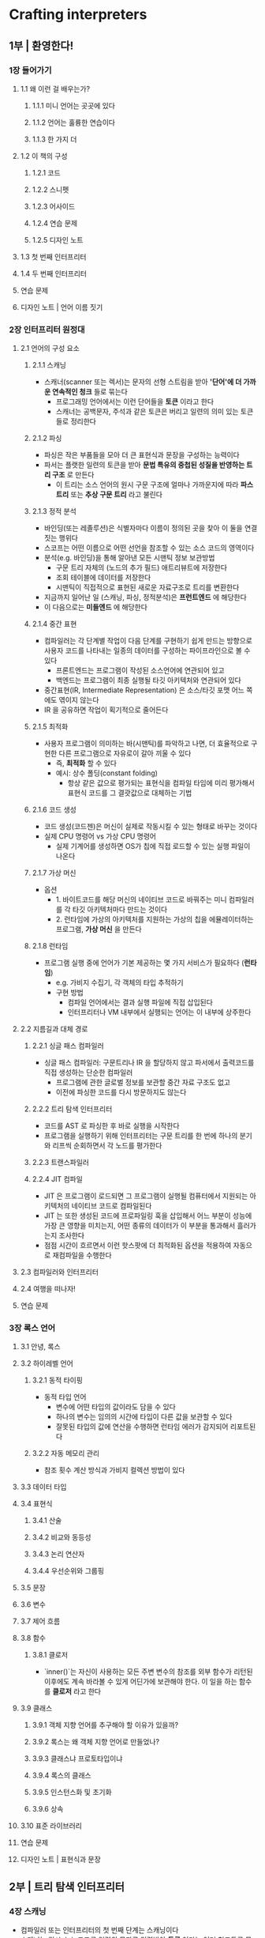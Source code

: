 * Crafting interpreters
** 1부 | 환영한다!
*** 1장 들어가기
**** 1.1 왜 이런 걸 배우는가?
***** 1.1.1 미니 언어는 곳곳에 있다
***** 1.1.2 언어는 훌륭한 연습이다
***** 1.1.3 한 가지 더
**** 1.2 이 책의 구성
***** 1.2.1 코드
***** 1.2.2 스니펫
***** 1.2.3 어사이드
***** 1.2.4 연습 문제
***** 1.2.5 디자인 노트
**** 1.3 첫 번째 인터프리터
**** 1.4 두 번째 인터프리터
**** 연습 문제
**** 디자인 노트 | 언어 이름 짓기
*** 2장 인터프리터 원정대
**** 2.1 언어의 구성 요소
***** 2.1.1 스캐닝
- 스캐너(scanner 또는 렉서)는 문자의 선형 스트림을 받아 *'단어'에 더 가까운 연속적인 청크* 들로 묶는다
  - 프로그래밍 언어에서는 이런 단어들을 **토큰** 이라고 한다
  - 스캐너는 공백문자, 주석과 같은 토큰은 버리고 일련의 의미 있는 토큰들로 정리한다
***** 2.1.2 파싱
- 파싱은 작은 부품들을 모아 더 큰 표현식과 문장을 구성하는 능력이다
- 파서는 플랫한 일련의 토큰을 받아 *문법 특유의 중첩된 성질을 반영하는 트리 구조* 로 만든다
  - 이 트리는 소스 언어의 원시 구문 구조에 얼마나 가까운지에 따라 **파스 트리** 또는 **추상 구문 트리** 라고 불린다
***** 2.1.3 정적 분석
- 바인딩(또는 레졸루션)은 식별자마다 이름이 정의된 곳을 찾아 이 둘을 연결 짓는 행위다
- 스코프는 어떤 이름으로 어떤 선언을 참조할 수 있는 소스 코드의 영역이다
- 분석(e.g. 바인딩)을 통해 알아낸 모든 시맨틱 정보 보관방법
  - 구문 트리 자체의 (노드의 추가 필드) 애트리뷰트에 저장한다
  - 조회 테이블에 데이터를 저장한다
  - 시맨틱이 직접적으로 표현된 새로운 자료구조로 트리를 변환한다
- 지금까지 일어난 일 (스캐닝, 파싱, 정적분석)은 **프런트엔드** 에 해당한다
- 이 다음으로는 **미들엔드** 에 해당한다
***** 2.1.4 중간 표현
- 컴파일러는 각 단계별 작업이 다음 단계를 구현하기 쉽게 만드는 방향으로 사용자 코드를 나타내는 일종의 데이터를 구성하는 파이프라인으로 볼 수 있다
  - 프론트엔드는 프로그램이 작성된 소스언어에 연관되어 있고
  - 백엔드는 프로그램이 최종 실행될 타깃 아키텍처와 연관되어 있다
- 중간표현(IR, Intermediate Representation) 은 소스/타깃 포맷 어느 쪽에도 엮이지 않는다
- IR 을 공유하면 작업이 획기적으로 줄어든다
***** 2.1.5 최적화
- 사용자 프로그램이 의미하는 바(시맨틱)를 파악하고 나면, 더 효율적으로 구현한 다른 프로그램으로 자유로이 갈아 끼울 수 있다
  - 즉, **최적화** 할 수 있다
  - 예시: 상수 폴딩(constant folding)
    - 항상 같은 값으로 평가되는 표현식을 컴파일 타임에 미리 평가해서 표현식 코드를 그 결괏값으로 대체하는 기법
***** 2.1.6 코드 생성
- 코드 생성(코드젠)은 머신이 실제로 작동시킬 수 있는 형태로 바꾸는 것이다
- 실제 CPU 명령어 vs 가상 CPU 명령어
  - 실제 기계어를 생성하면 OS가 칩에 직접 로드할 수 있는 실행 파일이 나온다
***** 2.1.7 가상 머신
- 옵션
  - 1. 바이트코드를 해당 머신의 네이티브 코드로 바꿔주는 미니 컴파일러를 각 타깃 아키텍처마다 만드는 것이다
  - 2. 런타임에 가상의 아키텍처를 지원하는 가상의 칩을 에뮬레이터하는 프로그램, **가상 머신** 을 만든다
***** 2.1.8 런타임
- 프로그램 실행 중에 언어가 기본 제공하는 몇 가지 서비스가 필요하다 (**런타임**)
  - e.g. 가비지 수집기, 각 객체의 타입 추적하기
  - 구현 방법
    - 컴파일 언어에서는 결과 실행 파일에 직접 삽입된다
    - 인터프리터나 VM 내부에서 실행되는 언어는 이 내부에 상주한다
**** 2.2 지름길과 대체 경로
***** 2.2.1 싱글 패스 컴파일러
- 싱글 패스 컴파일러: 구문트리나 IR 을 할당하지 않고 파서에서 출력코드를 직접 생성하는 단순한 컴파일러
  - 프로그램에 관한 글로벌 정보를 보관할 중간 자료 구조도 없고
  - 이전에 파싱한 코드를 다시 방문하지도 않는다
***** 2.2.2 트리 탐색 인터프리터
- 코드를 AST 로 파싱한 후 바로 실행을 시작한다
- 프로그램을 실행하기 위해 인터프리터는 구문 트리를 한 번에 하나의 분기와 리프씩 순회하면서 각 노드를 평가한다
***** 2.2.3 트랜스파일러
***** 2.2.4 JIT 컴파일
- JIT 은 프로그램이 로드되면 그 프로그램이 실행될 컴퓨터에서 지원되는 아키텍처의 네이티브 코드로 컴파일된다
- JIT 는 또한 생성된 코드에 프로파일링 훅을 삽입해서 어느 부분이 성능에 가장 큰 영향을 미치는지, 어떤 종류의 데이터가 이 부분을 통과해서 흘러가는지 조사한다
- 점점 시간이 흐르면서 이런 핫스팟에 더 최적화된 옵션을 적용하여 자동으로 재컴파일을 수행한다
**** 2.3 컴파일러와 인터프리터
**** 2.4 여행을 떠나자!
**** 연습 문제
*** 3장 록스 언어
**** 3.1 안녕, 록스
**** 3.2 하이레벨 언어
***** 3.2.1 동적 타이핑
- 동적 타입 언어
  - 변수에 어떤 타입의 값이라도 담을 수 있다
  - 하나의 변수는 임의의 시간에 타입이 다른 값을 보관할 수 있다
  - 잘못된 타입의 값에 연산을 수행하면 런타임 에러가 감지되어 리포트된다
***** 3.2.2 자동 메모리 관리
- 참조 횟수 계산 방식과 가비지 컬렉션 방법이 있다
**** 3.3 데이터 타입
**** 3.4 표현식
***** 3.4.1 산술
***** 3.4.2 비교와 동등성
***** 3.4.3 논리 연산자
***** 3.4.4 우선순위와 그룹핑
**** 3.5 문장
**** 3.6 변수
**** 3.7 제어 흐름
**** 3.8 함수
***** 3.8.1 클로저
- `inner()`는 자신이 사용하는 모든 주변 변수의 참조를 외부 함수가 리턴된 이후에도 계속 바라볼 수 있게 어딘가에 보관해야 한다. 이 일을 하는 함수를 **클로저** 라고 한다 
**** 3.9 클래스
***** 3.9.1 객체 지향 언어를 추구해야 할 이유가 있을까?
***** 3.9.2 록스는 왜 객체 지향 언어로 만들었나?
***** 3.9.3 클래스냐 프로토타입이냐
***** 3.9.4 록스의 클래스
***** 3.9.5 인스턴스화 및 초기화
***** 3.9.6 상속
**** 3.10 표준 라이브러리
**** 연습 문제
**** 디자인 노트 | 표현식과 문장
** 2부 | 트리 탐색 인터프리터
*** 4장 스캐닝
- 컴파일러 또는 인터프리터의 첫 번째 단계는 스캐닝이다
- 스캐너는 원시 소스 코드를 일련의 문자로 입력받아 **토큰** 이라는 여러 청크들로 묶는다
- 이들 청크는 언어의 문법을 구성하는 유의미한 *단어(word)* 와 *문장부호(punctuation)* 이다
**** 4.1 인터프리터 프레임워크
***** 4.1.1 에러 처리
**** 4.2 렉심과 토큰
- 렉시컬 분석: 문자 리스트를 끝까지 쭉 스캐닝해서 *뭔가를 나타내는* 가장 작은 시퀀스로 묶는다
  - 각 문자 덩어리(원시 서브 문자열)를 **렉심(어휘소)** 라고 한다
  - 렉심을 가져와 다른 데이터와 함께 묶으면 토큰이 된다
***** 4.2.1 토큰 타입
- 파서는 토큰이 어떤 특성의 렉심을 갖고 있는지 알아야 한다. (e.g. 식별자, 예약어, 키워드 etc)
***** 4.2.2 리터럴 값
***** 4.2.3 위치 정보
**** 4.3 정규 언어와 표현식
- 어떤 언어에서 문자를 렉심으로 묶는 규칙을 **렉시컬 문법** 이라고 한다
**** 4.4 스캐너 클래스
**** 4.5 렉심 식별하기
***** 4.5.1 렉시컬 에러
***** 4.5.2 연산자
**** 4.6 길이가 긴 렉심
***** 4.6.1 문자열 리터럴
***** 4.6.2 숫자 리터럴
**** 4.7 예약어와 식별자
- 최대한 잘라먹기(maximal munch)
  - 스캐너가 읽어 들인 코드 청크가 두 렉시컬 문법이 모두 매치될 경우 '가장 많은 문자가 매치된 쪽이 승리'한다는 규칙
**** 연습 문제
**** 디자인 노트 | 암묵적 세미콜론
*** 5장 코드 표현
- 원시 소스 코드를 문자열로 가져와 더 하이레벨 표현인 일련의 토큰으로 변환했다
- 파서가 만들 다음 코드 표현은 인터프리터가 소비(평가)하기 쉬워야한다
  - 우선순위는 트리형태로 시각화하면 알기 쉽다
  - 리프노드는 숫자, 내부 노드는 각 피연산자로 분기되는 연산자다
  - 산술 노드를 평가하려면 서브트리의 숫자 값을 알아야 하므로 먼저 값을 평가해야 한다. 즉 리프(숫자)에서 시작해 루트로 올라가는 후위 순회를 한다
**** 5.1 컨텍스트 자유 문법
- 정규언어: 렉시컬 문법을 정의하기 위해 사용한 형식
  - 문자를 토큰으로 묶는 규칙
- 플랬한 토큰 시퀀스만 내보내는 록스 스캐너에는 정규 언어로도 충분하지만, *임의로 깊게 중첩 가능한 표현식* 을 처리할 만큼 강력하진 못하다
- 형식문법은 알파벳이라는 원자적 조각들의 집합을 받아 *문법* 에 속하는 문자열 집합을 정의한다
- 알파벳
  - 렉시컬 문법: 문자
  - 구문(syntactic) 문법: 토큰
- 문자열
  - 렉시컬 문법: 렉심 또는 토큰
  - 구문 문법: 표현식
- 구현
  - 렉시컬 문법: 스캐너
  - 구문 문법: 파서
- 형식 문법이 하는 일은 어떤 문자열이 올바른지 가려내는 것
  - `tasty breakfast for are eggs` 는 올바른 문장이 아니다
***** 5.1.1 문법 규칙
- 올바른 문자열이 담긴 문법을 어떻게 기록할까?
  - 유한한 규칙 집합을 만든다
- 규칙을 이용해 문법에 맞는 문자열을 생성한다
  - 이렇게 만든 문자열은 문법의 규칙에서 파생된 것이므로 **파생어(derivation)** 이라 한다
  - 게임의 각 단계에서 규칙을 선택하고 그 규칙이 지시하는 바를 따른다
- 규칙은 문법에 맞는 문자열을 생성하므로 **프로덕션(production)** 이라 한다
- 컨텍스트 자유 문법의 각 프로덕션에는 **헤드** 와 생성한 결과물을 설명하는 **바디** 가 있다
  - 순수한 형태의 바디는 심볼 리스트에 불과하다
- 심볼은 두 가지 맛(flavor)이 있다
  - 터미널(terminal)
    - 문법의 알파벳에 있는 글자다.
    - 리터럴 값이라고 볼 수 있다.
    - 우리가 정의하는 구문 문법에서 터미널은 스캐너가 내보낸 개별 렉심, 즉 토큰이다.
  - 넌터미널
    - 다른 문법 규칙을 가리키는 기명 참조(named reference)이다
    - 이 규칙을 플레이해서 이 규칙이 생성하는 모든 것을 여기에 삽입하라는 뜻이다
***** 5.1.2 표기법 개선
***** 5.1.3 록스 표현식 문법
**** 5.2 구문 트리 구현
***** 5.2.1 무지향성 객체
***** 5.2.2 트리 메타프로그래밍
**** 5.3 트리 다루기
***** 5.3.1 표현식 문제
***** 5.3.2 비지터 패턴
***** 5.3.3 표현식에 비지터를 적용
**** 5.4 (적당히) 예쁜 출력기
**** 연습 문제
*** 6장 표현식 파싱
**** 6.1 모호함과 파싱 게임
- 우선순위(precedence): *서로 다른 연산자가 섞인 표현식* 에서 어떤 연산자를 먼저 평가할지 정하는 규칙
- 결합법칙(associativity): *동일한 연산자가 죽 이어진 경우* 어느 것을 먼저 평가할지 정하는 규칙
**** 6.2 재귀 하향 파싱
- 재귀 하향(recursive descent)
  - 맨 위(top) 또는 가장 바깥쪽(outmost) 문법 규칙부터 시작해 구문트리리프에 닿을 때까지 점점 중첩된 서브식 속으로 아래로 내려가며 파싱하는 방법이다
  - 재귀 하향 파서는 문법 규칙을 명령형 코드로 직역한 것이다
    - 터미널: 토큰을 매치하여 소비하는 코드
    - 넌터미널: 해당 규칙의 함수를 호출
    - | : if 또는 switch 문
    - * 또는 +: while 또는 for 루프
    - ?: if문
***** 6.2.1 파서 클래스
**** 6.3 구문 에러
***** 6.3.1 패닉 모드 에러 복구
- 파서가 에러를 발견하면 즉시 패닉 모드로 진입한다
- 다시 파싱으로 복귀하기 전, 파서는 그다음 토큰이 파싱 규칙에 매치되도록 자신의 상태와 그다음 토큰을 정렬해야한다
  - 이 과정을 동기화(synchronization)이라고 한다
- 이를 위해 문법에서 동기화 지점을 표시하는 규칙을 선택한다
  - 파서는 이 규칙으로 돌아올 때까지 모든 중첩된 프로덕션에서 점프하여 자신의 파싱 상태를 수정한다.
  - 그런 다음 규칙의 바로 그 지점에 올 수 있는 토큰에 닿을 때까지 토큰을 버림으로써 토큰 스트림을 동기화한다
- 전통적으로 문법에서 동기화하는 지점은 문장 사이다
***** 6.3.2 패닉 모드 진입
***** 6.3.3 재귀 하향 파서 동기화
**** 6.4 파서 연결
**** 연습 문제
**** 디자인 노트 | 로직 vs 역사
*** 7장 표현식 평가
- 언어 구현체가 컴퓨터에게 사용자의 소스 코드를 실행하도록 지시하는 방법은 무궁무진하다. 소스 코드를 기계어로 컴파일할 수도 있고, 다른 하이레벨 언어로 번역할 수도 있다. 아니면 가상 머신 실행에 필요한 바이트코드 형태로 축약시킬 수도 있다
**** 7.1 값을 표현하기
**** 7.2 표현식 평가
***** 7.2.1 리터럴 평가
- 리터럴은 파서의 세상에서 비롯됐지만, 값은 런타임 세계의 일부인 인터프리터 개념이다.
- 그러므로 파서에서 리터럴 토큰을 리터럴 구문 트리로 변환한 것처럼 이제 리터럴 트리 노드를 런타임 값으로 변환할 것이다
***** 7.2.2 괄호 평가
***** 7.2.3 단항식 평가
- 록스 인터프리터는 각 노드가 자신이 할 일을 하기 전에 자기 자식 노드부터 평가하는 **후위 순회** 를 한다
***** 7.2.4 참과 거짓
***** 7.2.5 이항 연산자 평가
**** 7.3 런타임 에러
- 런타임 에러는 프로그램 실행 도중, 언어 시맨틱의 요건이 충족되지 않아 발견된 실패를 리포트한 것이다
***** 7.3.1 런타임 에러 감지
**** 7.4 인터프리터 연결
***** 7.4.1 런타임 에러 리포팅
***** 7.4.2 인터프리터 실행
**** 연습 문제
**** 디자인 노트 | 정적 타이핑과 동적 타이핑
*** 8장 문장과 상태
- 바인딩을 지원하려면 인터프리터에 내부 상태가 필요하다.
  - 처음 프로그램이 시작될 때 변수를 정의하고 사용하는 내내, 인터프리터는 어딘가에는 이 변숫값을 보관해야 한다
- 문장과 상태는 서로 맞물려 있다
  - 문장은 본질적으로 값으로 평가되지 않기 때문에 뭔가 다른 일을 해야 쓸모가 있다
**** 8.1 문장
***** 8.1.1 문장 구문 트리
***** 8.1.2 문장 파싱
***** 8.1.3 문장 실행
**** 8.2 글로벌 변수
- 1. 변수선언문(variable declaration statement): 새로운 변수를 낳는 문장
- 2. 변수식(variable expression) 으로 바인딩에 액세스한다
***** 8.2.1 변수 구문
***** 8.2.2 변수 파싱
**** 8.3 환경
- 변수와 그 값을 연결하는 바인딩은 메모리 어딘가에 저장해야 한다
  - 이 자료 구조를 환경이라고 불러왔다
***** 8.3.1 글로벌 변수의 인터프리팅
**** 8.4 할당
***** 8.4.1 할당 구문
***** 8.4.2 할당 시맨틱
**** 8.5 스코프
- 스코프는 특정 엔티티에 이름을 매핑한 영역이다.
  - 다중 스코프를 사용하면 같은 이름이라도 서로 다른 컨텍스트에서 서로 다른 대상을 참조할 수 있다
- 렉시컬 스코프(lexical scope/static scope)는 프로그램의 텍스트 자체로 스코프의 시작/종료 지점을 나타내는 스코핑 스타일이다
  - 다시말해, 어떤 변수를 사용하는 표현식이 나오면 그 코드를 정적으로 읽기만 해도 어떤 변수 선언을 참조하는지 알 수 있다
***** 8.5.1 중첩과 섀도잉
***** 8.5.2 블록 구문과 시맨틱
- 블록은 (빈 블록까지 포함해) {}로 감싼 일련의 문장 또는 선언이다. 블록은 그 자체로 문장이며, 문장이 허용된 곳이라면 어디든 나타날 수 있다
**** 연습 문제
**** 디자인 노트 | 암묵적 변수 선언
*** 9장 제어 흐름
**** 9.1 튜링 기계(개요)
**** 9.2 조건부 실행
- 제어 흐름은 크게 두 종류로 나뉜다.
  - *조건부(conditional)* 또는 *분기제어흐름(branching control flow)* 는 어떤 코드 조각을 실행하지 않는데 사용된다. 특정 코드 영역을 점프해서 그냥 넘어가라고 하는 것이다
  - *제어흐름루프(control flow loop)* 는 어떤 코드 조각을 두 번 이상 실행한다.
**** 9.3 논리 연산자
**** 9.4 while 루프
**** 9.5 for 루프
***** 9.5.1 디슈가링
**** 연습 문제
**** 디자인 노트 | 구문 슈가 범벅
*** 10장 함수
**** 10.1 함수 호출
- 호출되는 함수의 이름은 실제 호출 구문의 일부가 아니다
  - 호출 대상, 즉 *피호출자(callee)* 는 함수로 평가되는 어떤 표현식이라도 가능하다
- 함수 호출을 나타내는 것은 표현식 뒤에 붙은 괄호다
  - 호출은 `(`로 시작하는 일종의 후외 연산자와 비슷하다고 생각할 수 있다
***** 10.1.1 최대 인수 개수
***** 10.1.2 함수 호출 인터프리팅
***** 10.1.3 호출 타입 에러
***** 10.1.4 애리티 체크
- 애리티(arity)는 함수나 연산에 필요한 인수의 개수를 뜻하는 용어다
  - 예로들면 단항 연산자는 애리티가 1, 이항 연산자는 애리티가 2다
  - 함수의 애리티는 함수에 선언된 매개변수의 개수로 결정된다
**** 10.2 네이티브 함수
- 네이티브 함수는 인터프리터가 구현할 언어가 아닌 호스트 언어로 구현되는 함수를 말한다
- 네이티브 함수는 사용자 프로그램이 실행되는 도중에 호출할 수 있으므로 구현체 런타임의 일부분을 구성한다
***** 10.2.1 시간 측정
- 벤치마크는 인터프리터의 특정 부분을 실행하는 데 걸린 시간을 측정하는 프로그램이다
**** 10.3 함수 선언
**** 10.4 함수 객체
***** 10.4.1 함수 선언 인터프리팅
**** 10.5 리턴문
***** 10.5.1 호출에서 리턴
**** 10.6 로컬 함수와 클로저
- 함수가 선언된 지점의 주변 변수를 '클로즈 오버'하여 유지한다. 이 자료구조를 클로저라고 한다.
**** 연습 문제
*** 11장 리졸빙과 바인딩
**** 11.1 정적 스코프
***** 11.1.1 스코프와 가변 환경
- 스코핑 규칙은 정적 시맨틱의 일부이므로 정적 스코프라고도 한다
- 변수 사용(variable usage)는 변수가 사용된 곳의 표현식을 둘러싼, 가장 안쪽 스코프에서 같은 이름을 가진 앞의 선언을 참조한다.
  - '변수 사용'이라는 말은 변수식과 할당을 모두 커버하는 말이다
  - '앞에 있는'이라는 말은 프로그램 텍스트상으로 앞에 나온다는 말이다
- 구현체에서 환경은 전체 블록이 하나의 스코프, 시간에 따라 변하는 스코프처럼 작동된다
  - 클로저는 다르다. 함수가 선언되면 현재 환경을 가리키는 참조를 **캡처** 해야한다
***** 11.1.2 영속적 환경
**** 11.2 시맨틱 분석
- 시맨틱 분석 프로세스 일례
  - 사용자 프로그램에 등장한 모든 변수를 찾아내 각각 어느 선언을 참조하는지 파악하는 검사 코드
- 파서가 어떤 프로그램이 문법상 올바른지 알려주는(구문 분석) 장치라면
- 시맨틱 분석은 프로그램의 어떤 부분이 실제로 무엇을 의미하는지 알아내는 것이다
  - 이 과정에서 변수 바인딩을 리졸브하기 때문에 표현식이 변수라는 것뿐만 아니라 어떤 변수인지도 알 수 있다
***** 11.2.1 변수 레졸루션 패스
- 파서가 구문 트리를 만든 후, 아직 인터프리터가 트리를 받아 실행하기 전에, 트리에 포함된 모든 변수를 리졸브하기 위해 트리를 한 번 살펴볼 것이다
**** 11.3 리졸버 클래스
***** 11.3.1 블록 리졸빙
***** 11.3.2 변수 선언 리졸빙
***** 11.3.3 변수식 리졸빙
***** 11.3.4 할당식 리졸빙
***** 11.3.5 함수 선언 리졸빙
***** 11.3.6 기타 구문 트리 노드의 리졸빙
**** 11.4 리졸브된 변수의 인터프리팅
***** 11.4.1 리졸브된 변수 액세스
***** 11.4.2 리졸브된 변수 할당
***** 11.4.3 리졸버 실행
**** 11.5 레졸루션 에러
***** 11.5.1 잘못된 리턴 에러
**** 연습 문제
*** 12장 클래스
**** 12.1 OOP와 클래스
**** 12.2 클래스 선언
**** 12.3 인스턴스 생성
**** 12.4 인스턴스 프로퍼티
***** 12.4.1 겟 표현식
***** 12.4.2 셋 표현식
**** 12.5 클래스 메서드
**** 12.6 this
***** 12.6.1 잘못된 this 용례
**** 12.7 생성자와 초기자
***** 12.7.1 init() 직접 호출
***** 12.7.2 init()에서 리턴
**** 연습 문제
**** 디자인 노트 | 프로토타입과 파워
*** 13장 상속
**** 13.1 수퍼클래스와 서브클래스
**** 13.2 메서드 상속
**** 13.3 수퍼클래스 메서드 호출
***** 13.3.1 구문
***** 13.3.2 시맨틱
***** 13.3.3 잘못된 super 용례
**** 13.4 마무리
**** 연습 문제
** 3부 | 바이트코드 가상 머신
*** 14장 바이트코드 청크
**** 14.1 바이트코드란?
***** 14.1.1 AST 탐색의 문제점은?
***** 14.1.2 그냥 네이티브 코드로 컴파일하면?
***** 14.1.3 바이트코드란?
**** 14.2 시작하기
**** 14.3 명령어 청크
***** 14.3.1 동적 명령어 배열
**** 14.4 청크 디셈블링
**** 14.5 상수
***** 14.5.1 값 표현
***** 14.5.2 값 배열
***** 14.5.3 상수 명령어
**** 14.6 줄 정보
***** 14.6.1 줄 정보 디셈블링
**** 연습 문제
**** 디자인 노트 | 개발 중인 언어를 테스트
*** 15장 가상 머신
**** 15.1 명령어 실행 머신
***** 15.1.1 명령어 실행
***** 15.1.2 실행 추적
**** 15.2 값 스택 조작기
***** 15.2.1 VM의 스택
***** 15.2.2 스택 트레이스
**** 15.3 산술 계산기
***** 15.3.1 이항 연산자
**** 연습 문제
**** 디자인 노트 | 레지스터 기반의 바이트코드
*** 16장 온 디맨드 스캐닝
**** 16.1 인터프리터 시동 걸기
***** 16.1.1 컴파일 파이프라인 열기
***** 16.1.2 스캐너의 스캐닝
**** 16.2 한 번에 토큰 하나씩
***** 16.2.1 토큰 스캐닝
**** 16.3 록스의 렉시컬 문법
***** 16.3.1 공백 문자
***** 16.3.2 주석
***** 16.3.3 리터럴 토큰
**** 16.4 식별자와 키워드
***** 16.4.1 트라이와 상태 기계
**** 연습 문제
*** 17장 표현식 컴파일
**** 17.1 싱글 패스 컴파일
**** 17.2 토큰 파싱
***** 17.2.1 구문 에러 처리
**** 17.3 바이트코드 내보내기
**** 17.4 전위식 파싱
***** 17.4.1 토큰 파서
***** 17.4.2 괄호로 그룹핑
***** 17.4.3 단항 음수화
**** 17.5 중위식 파싱
**** 17.6 프랫 파서
***** 17.6.1 우선순위에 따라 파싱
**** 17.7 청크 덤프
**** 연습 문제
**** 디자인 노트 | 파싱은 파싱일 뿐
*** 18장 값 타입
**** 18.1 태그 있는 공용체
**** 18.2 록스의 값과 C의 값
**** 18.3 동적 타입 숫자
***** 18.3.1 단항 부정과 런타임 에러
***** 18.3.2 이항 산술 연산자
**** 18.4 두 가지 새로운 타입
***** 18.4.1 논리 not과 거짓
***** 18.4.2 동등/비교 연산자
**** 연습 문제
*** 19장 문자열
**** 19.1 값과 객체
**** 19.2 구조체 상속
**** 19.3 문자열
**** 19.4 문자열 연산
***** 19.4.1 문자열 연결
**** 19.5 객체 해제
**** 연습 문제
**** 디자인 노트 | 문자열 인코딩
*** 20장 해시 테이블
**** 20.1 버킷 배열
***** 20.1.1 로드 팩터 및 래핑된 키
**** 20.2 충돌 해결
***** 20.2.1 개별 체이닝
***** 20.2.2 오픈 어드레싱
**** 20.3 해시 함수
**** 20.4 해시 테이블
***** 20.4.1 문자열 해싱
***** 20.4.2 엔트리 삽입
***** 20.4.3 할당 및 크기 조정
***** 20.4.4 값 조회
***** 20.4.5 엔트리 삭제
***** 20.4.6 툼스톤 개수 세기
**** 20.5 문자열 인터닝
**** 연습 문제
*** 21장 글로벌 변수
**** 21.1 문장
***** 21.1.1 print 문
***** 21.1.2 표현문
***** 21.1.3 에러 동기화
**** 21.2 변수 선언
**** 21.3 변수 읽기
**** 21.4 할당
**** 연습 문제
*** 22장 로컬 변수
**** 22.1 로컬 변수 표현
**** 22.2 블록문
**** 22.3 로컬 변수 선언
**** 22.4 로컬 변수 사용
***** 22.4.1 로컬 변수 해석
***** 22.4.2 다른 스코프 엣지 케이스
**** 연습 문제
*** 23장 진격과 후퇴
**** 23.1 if 문
***** 23.1.1 else 절
**** 23.2 논리 연산자
***** 23.2.1 논리 or 연산자
**** 23.3 while 문
**** 23.4 for 문
***** 23.4.1 초기자 절
***** 23.4.2 조건절
***** 23.4.3 증분절
**** 연습 문제
**** 디자인 노트 | goto가 그렇게 해로울까?
*** 24장 호출과 함수
**** 24.1 함수 객체
**** 24.2 함수 객체로 컴파일
***** 24.2.1 컴파일 타임에 함수 생성
**** 24.3 호출 프레임
***** 24.3.1 로컬 변수 할당
***** 24.3.2 리턴 주소
***** 24.3.3 호출 스택
**** 24.4 함수 선언
***** 24.4.1 컴파일러 스택
***** 24.4.2 함수 매개변수
**** 24.5 함수 호출
***** 24.5.1 인수를 매개변수에 바인딩
***** 24.5.2 런타임 에러 체크
***** 24.5.3 스택 트레이스 출력
***** 24.5.4 함수에서 리턴
**** 24.6 리턴문
**** 24.7 네이티브 함수
**** 연습 문제
*** 25장 클로저
**** 25.1 클로저 객체
***** 25.1.1 클로저 객체로 컴파일
***** 25.1.2 함수 선언 해석
**** 25.2 업밸류
***** 25.2.1 업밸류 컴파일
***** 25.2.2 업밸류 플랫화
**** 25.3 업밸류 객체
***** 25.3.1 클로저에서의 업밸류
**** 25.4 클로즈드 업밸류
***** 25.4.1 값과 변수
***** 25.4.2 업밸류 클로징
***** 25.4.3 오픈 업밸류 추적
***** 25.4.4 런타임에 업밸류 클로징
**** 연습 문제
**** 디자인 노트 | 루프 변수 클로징
*** 26장 가비지 수집
**** 26.1 도달성
**** 26.2 마크-스윕 가비지 수집
***** 26.2.1 가비지 수집
***** 26.2.2 디버그 로깅
**** 26.3 루트 마킹
***** 26.3.1 불분명한 루트
**** 26.4 객체 참조 추적
***** 26.4.1 색 추상화
***** 26.4.2 회색 객체 워크리스트
***** 26.4.3 회색 객체 처리
**** 26.5 미사용 객체 스위핑
***** 26.5.1 약한 참조와 문자열 풀
**** 26.6 수집은 언제 하나?
***** 26.6.1 레이턴시와 스루풋
***** 26.6.2 자동 조정 힙
**** 26.7 가비지 수집 버그
***** 26.7.1 상수 테이블에 추가
***** 26.7.2 문자열 인터닝
***** 26.7.3 문자열 연결
**** 연습 문제
**** 디자인 노트 | 세대별 수집기
*** 27장 클래스와 인스턴스
**** 27.1 클래스 객체
**** 27.2 클래스 선언
**** 27.3 클래스 인스턴스
**** 27.4 겟/셋 표현식
***** 27.4.1 게터/세터 표현식 해석
**** 연습 문제
*** 28장 메서드와 초기자
**** 28.1 메서드 선언
***** 28.1.1 메서드 표현
***** 28.1.2 메서드 선언 컴파일
***** 28.1.3 메서드 선언 실행
**** 28.2 메서드 참조
***** 28.2.1 바운드 메서드
***** 28.2.2 메서드 액세스
***** 28.2.3 메서드 호출
**** 28.3 this
***** 28.3.1 this 오용 사례
**** 28.4 인스턴스 초기자
***** 28.4.1 초기자 호출
***** 28.4.2 초기자 리턴값
***** 28.4.3 잘못된 초기자 리턴
**** 28.5 호출 최적화
***** 28.5.1 필드 호출
**** 연습 문제
**** 디자인 노트 | 참신성 예산
*** 29장 메서드와 초기자
**** 29.1 메서드 상속
***** 29.1.1 상속 실행
***** 29.1.2 이상한 수퍼클래스
**** 29.2 수퍼클래스 저장
***** 29.2.1 수퍼클래스의 로컬 변수
**** 29.3 수퍼 호출
***** 29.3.1 수퍼 액세스 실행
***** 29.3.2 수퍼 호출을 더 빠르게
**** 29.4 완전한 가상 머신
**** 연습 문제
*** 30장 최적화
**** 30.1 성능 측정
***** 30.1.1 벤치마크
***** 30.1.2 프로파일링
**** 30.2 해시 테이블 프로빙을 더 빠르게
***** 30.2.1 느린 키 래핑
**** 30.3 NaN 박싱
***** 30.3.1 숫자는 무엇이고, 숫자가 아닌 것은 무엇인가?
***** 30.3.2 조건부 지원
***** 30.3.3 숫자
***** 30.3.4 nil과 true/false
***** 30.3.5 객체
***** 30.3.6 Value 함수
***** 30.3.7 성능 평가
**** 30.4 다음 도착지는?
**** 연습 문제
** 4부 | 부록
*** A1장 록스의 전체 문법
**** A1.1 구문 문법
***** A1.1.1 선언
***** A1.1.2 문장
***** A1.1.3 표현식
***** A1.1.4 유틸리티 규칙
**** A1.2 렉시컬 문법
*** A2장 제이록스의 AST 생성기로 만든 자바 클래스 목록
**** A2.1 표현식
***** A2.1.1 할
